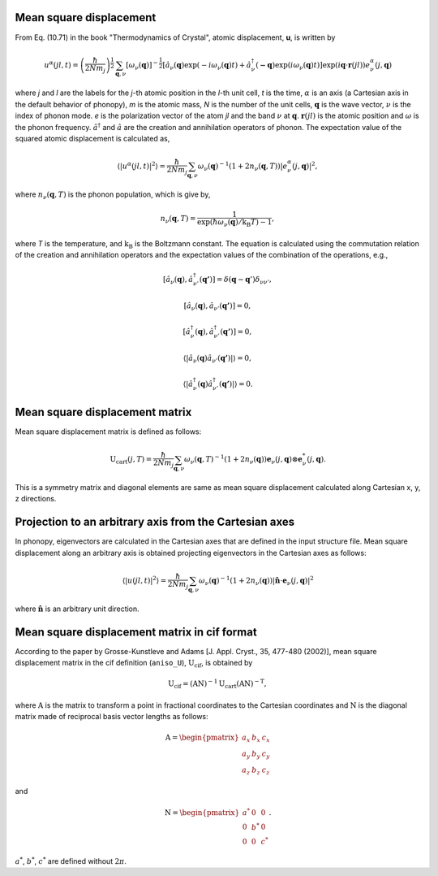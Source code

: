 .. _thermal_displacement:

Mean square displacement
--------------------------

From Eq. (10.71) in the book "Thermodynamics of Crystal", atomic
displacement, **u**, is written by

.. math::

   u^\alpha(jl,t) = \left(\frac{\hbar}{2Nm_j}\right)^{\frac{1}{2}}
   \sum_{\mathbf{q},\nu}\left[\omega_\nu(\mathbf{q})\right]^{-\frac{1}{2}}
   \left[\hat{a}_\nu(\mathbf{q})\exp(-i\omega_\nu(\mathbf{q})t)+
   \hat{a}^\dagger_\nu(\mathbf{-q})\exp({i\omega_\nu(\mathbf{q})}t)\right]
   \exp({i\mathbf{q}\cdot\mathbf{r}(jl)})
   e^\alpha_\nu(j,\mathbf{q})

where *j* and *l* are the labels for the *j*-th atomic position in the
*l*-th unit cell, *t* is the time, :math:`\alpha` is an axis (a
Cartesian axis in the default behavior of phonopy), *m* is the atomic
mass, *N* is the number of the unit cells, :math:`\mathbf{q}` is the
wave vector, :math:`\nu` is the index of phonon mode. *e* is the
polarization vector of the atom *jl* and the band :math:`\nu` at
:math:`\mathbf{q}`. :math:`\mathbf{r}(jl)` is the atomic position and
:math:`\omega` is the phonon frequency. :math:`\hat{a}^\dagger` and
:math:`\hat{a}` are the creation and annihilation operators of
phonon. The expectation value of the squared atomic displacement is
calculated as,

.. math::

   \left\langle |u^\alpha(jl, t)|^2 \right\rangle = \frac{\hbar}{2Nm_j}
   \sum_{\mathbf{q},\nu}\omega_\nu(\mathbf{q})^{-1}
   (1+2n_\nu(\mathbf{q},T))|e^\alpha_\nu(j,\mathbf{q})|^2,

where :math:`n_\nu(\mathbf{q},T)` is the phonon population, which is give by,

.. math::

   n_\nu(\mathbf{q},T) =
   \frac{1}{\exp(\hbar\omega_\nu(\mathbf{q})/\mathrm{k_B}T)-1},

where *T* is the temperature, and :math:`\mathrm{k_B}` is the
Boltzmann constant. The equation is calculated using the commutation
relation of the creation and annihilation operators and the 
expectation values of the combination of the operations, e.g.,

.. math::

   [ \hat{a}_\nu(\mathbf{q}), \hat{a}^\dagger_{\nu'}(\mathbf{q'}) ]
   = \delta(\mathbf{q}-\mathbf{q}')\delta_{\nu\nu'},

   [ \hat{a}_\nu(\mathbf{q}), \hat{a}_{\nu'}(\mathbf{q'}) ] = 0,

   [ \hat{a}^\dagger_\nu(\mathbf{q}), \hat{a}^\dagger_{\nu'}(\mathbf{q'}) ] = 0,

   \langle|\hat{a}_\nu(\mathbf{q})\hat{a}_{\nu'}(\mathbf{q'})|\rangle
   = 0,

   \langle|\hat{a}^\dagger_\nu(\mathbf{q})\hat{a}^\dagger_{\nu'}(\mathbf{q'})|\rangle
   = 0.

.. _thermal_displacement_matrix:

Mean square displacement matrix
--------------------------------

Mean square displacement matrix is defined as follows:

.. math::

   \mathrm{U}_\text{cart}(j, T) = \frac{\hbar}{2Nm_j}
   \sum_{\mathbf{q},\nu}\omega_\nu(\mathbf{q},T)^{-1}
   (1+2n_\nu(\mathbf{q}))
   \mathbf{e}_\nu(j,\mathbf{q}) \otimes \mathbf{e}^*_\nu(j,\mathbf{q}).

This is a symmetry matrix and diagonal elements are same as mean
square displacement calculated along Cartesian x, y, z directions.

Projection to an arbitrary axis from the Cartesian axes
--------------------------------------------------------

In phonopy, eigenvectors are calculated in the Cartesian axes that are
defined in the input structure file. Mean square displacement along an
arbitrary axis is obtained projecting eigenvectors in the Cartesian
axes as follows:

.. math::

   \left\langle |u(jl, t)|^2 \right\rangle = \frac{\hbar}{2Nm_j}
   \sum_{\mathbf{q},\nu}\omega_\nu(\mathbf{q})^{-1}
   (1+2n_\nu(\mathbf{q}))|
   \hat{\mathbf{n}}\cdot\mathbf{e}_\nu(j,\mathbf{q})|^2

where :math:`\hat{\mathbf{n}}` is an arbitrary unit direction.

Mean square displacement matrix in cif format
----------------------------------------------

According to the paper by Grosse-Kunstleve and Adams [J. Appl. Cryst.,
35, 477-480 (2002)], mean square displacement matrix in the cif
definition (``aniso_U``),
:math:`\mathrm{U}_\text{cif}`, is obtained by

.. math::

   \mathrm{U}_\text{cif} = (\mathrm{AN})^{-1}\mathrm{U}_\text{cart}
   (\mathrm{AN})^{-\mathrm{T}},

where :math:`\mathrm{A}` is the matrix to transform a point in fractional
coordinates to the Cartesian coordinates and :math:`\mathrm{N}` is the
diagonal matrix made of reciprocal basis vector lengths as follows:

.. math::

   \mathrm{A} = \begin{pmatrix}
   a_x & b_x & c_x \\
   a_y & b_y & c_y \\
   a_z & b_z & c_z
   \end{pmatrix}

and

.. math::

   \mathrm{N} = \begin{pmatrix}
   a^* & 0 & 0 \\
   0 & b^* & 0 \\
   0 & 0 & c^*
   \end{pmatrix}.

:math:`a^*`, :math:`b^*`, :math:`c^*` are defined without :math:`2\pi`.





